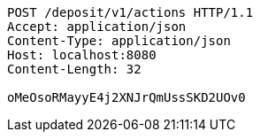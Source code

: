 [source,http,options="nowrap"]
----
POST /deposit/v1/actions HTTP/1.1
Accept: application/json
Content-Type: application/json
Host: localhost:8080
Content-Length: 32

oMeOsoRMayyE4j2XNJrQmUssSKD2UOv0
----